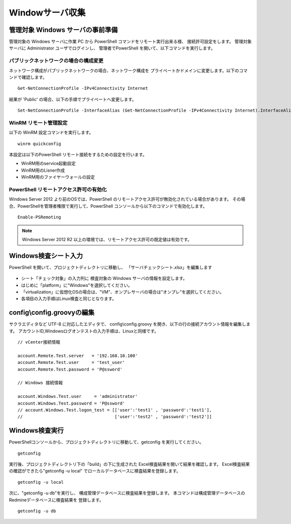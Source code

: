 Windowサーバ収集
----------------

管理対象 Windows サーバの事前準備
^^^^^^^^^^^^^^^^^^^^^^^^^^^^^^^^^

管理対象の Windows サーバに作業 PC から PowerShell コマンドをリモート実行出来る様、
接続許可設定をします。
管理対象サーバに Administrator ユーザでログインし、
管理者でPowerShell を開いて、以下コマンドを実行します。

パブリックネットワークの場合の構成変更
~~~~~~~~~~~~~~~~~~~~~~~~~~~~~~~~~~~~~~

ネットワーク構成がパブリックネットワークの場合、ネットワーク構成を
プライベートかドメインに変更します。以下のコマンドで確認します。

::

   Get-NetConnectionProfile -IPv4Connectivity Internet

結果が 'Public' の場合、以下の手順でプライベートへ変更します。

::

   Set-NetConnectionProfile -InterfaceAlias (Get-NetConnectionProfile -IPv4Connectivity Internet).InterfaceAlias -NetworkCategory Private

WinRM リモート管理設定
~~~~~~~~~~~~~~~~~~~~~~

以下の WinRM 設定コマンドを実行します。

::

   winrm quickconfig

本設定は以下のPowerShell リモート接続をするための設定を行います。

* WinRM用のservice起動設定
* WinRM用のLisner作成
* WinRM用のファイヤーウォールの設定

PowerShell リモートアクセス許可の有効化
~~~~~~~~~~~~~~~~~~~~~~~~~~~~~~~~~~~~~~~

Windows Server 2012 より前のOSでは、PowerShell のリモートアクセス許可が無効化されている場合があります。
その場合、PowerShellを管理者権限で実行して、PowerShell コンソールから以下のコマンドで有効化します。

::

   Enable-PSRemoting

.. note::

   Windows Server 2012 R2 以上の環境では、リモートアクセス許可の既定値は有効です。

Windows検査シート入力
^^^^^^^^^^^^^^^^^^^^^

PowerShell を開いて、プロジェクトディレクトリに移動し、
「サーバチェックシート.xlsx」を編集します

   .. figure:: image/02_registTargetWindows.png
      :align: center
      :alt: New Project
      :width: 640px

* シート「チェック対象」の入力列に 検査対象の Windows サーバの情報を設定します。
* はじめに「platform」に"Windows"を選択してください。
* 「virtualization」に仮想化OSの場合は、"VM"、オンプレサーバの場合は"オンプレ"を選択してください。
* 各項目の入力手順はLinux検査と同じとなります。

config\\config.groovyの編集
^^^^^^^^^^^^^^^^^^^^^^^^^^^

サクラエディタなど UTF-8 に対応したエディタで、 config\\config.groovy を開き、以下の行の接続アカウント情報を編集します。
アカウントID,Windowsログオンテストの入力手順は、Linuxと同様です。

::

   // vCenter接続情報

   account.Remote.Test.server   = '192.168.10.100'
   account.Remote.Test.user     = 'test_user'
   account.Remote.Test.password = 'P@ssword'

   // Windows 接続情報

   account.Windows.Test.user     = 'administrator'
   account.Windows.Test.password = 'P@ssword'
   // account.Windows.Test.logon_test = [['user':'test1' , 'password':'test1'],
   //                                    ['user':'test2' , 'password':'test2']]


Windows検査実行
^^^^^^^^^^^^^^^

PowerShellコンソールから、プロジェクトディレクトリに移動して、getconfig を実行してください。

::

   getconfig

実行後、プロジェクトディレクトリ下の「build」の下に生成された
Excel検査結果を開いて結果を確認します。
Excel検査結果の確認ができたら"getconfig -u local"
でローカルデータベースに検査結果を登録します。

::

   getconfig -u local

次に、"getconfig -u db"を実行し、
構成管理データベースに検査結果を登録します。
本コマンドは構成管理データベースのRedmineデータベースに検査結果を
登録します。

::

   getconfig -u db


